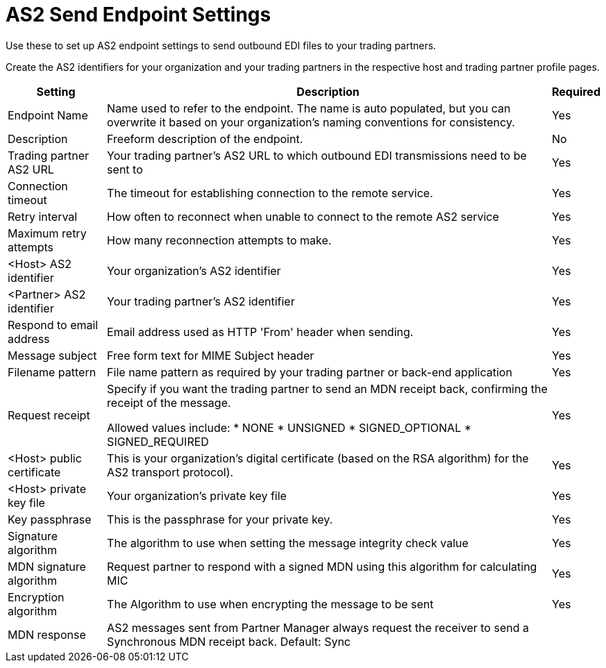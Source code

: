 = AS2 Send Endpoint Settings

Use these to set up AS2 endpoint settings to send outbound EDI files to your trading partners.

Create the AS2 identifiers for your organization and your trading partners in the respective host and trading partner profile pages.

[%header%autowidth.spread]
|===
|Setting |Description |Required
|Endpoint Name
|Name used to refer to the endpoint. The name is auto populated, but you can overwrite it based on your organization’s naming conventions for consistency.
|Yes

|Description
|Freeform description of the endpoint.
|No

|Trading partner AS2 URL
|Your trading partner’s AS2 URL to which outbound EDI transmissions need to be sent to
|Yes

|Connection timeout
|The timeout for establishing connection to the remote service. 
|Yes

|Retry interval
|How often to reconnect when unable to connect to the remote AS2 service
|Yes

|Maximum retry attempts
|How many reconnection attempts to make.
|Yes

|<Host> AS2 identifier
|Your organization’s AS2 identifier
|Yes

|<Partner> AS2 identifier
|Your trading partner’s AS2 identifier
|Yes

|Respond to email address 
|Email address used as HTTP 'From' header when sending.
|Yes

|Message subject
|Free form text for MIME Subject header
|Yes

|Filename pattern
|File name pattern as required by your trading partner or back-end application
|Yes

|Request receipt
a|Specify if you want the trading partner to send an MDN receipt back, confirming the receipt of the message.

Allowed values include:
* NONE
* UNSIGNED
* SIGNED_OPTIONAL
* SIGNED_REQUIRED
|Yes

|<Host> public certificate
|This is your organization’s digital certificate (based on the RSA algorithm) for the AS2 transport protocol). 
|Yes

|<Host> private key file
|Your organization’s private key file
|Yes

|Key passphrase
|This is the passphrase for your private key.
|Yes

|Signature algorithm
|The algorithm to use when setting the message integrity check value
|Yes

|MDN signature algorithm
|Request partner to respond with a signed MDN using this algorithm for calculating MIC
|Yes

|Encryption algorithm
|The Algorithm to use when encrypting the message to be sent
|Yes

|MDN response
|AS2 messages sent from Partner Manager always request the receiver to send a Synchronous MDN receipt back.
Default: Sync
|
|===
